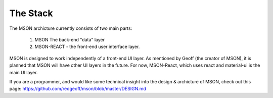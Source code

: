#########
The Stack
#########

.. contents: add a colon to turn contents back on

The MSON archicture currently consists of two main parts: 

  1. MSON The back-end "data" layer 

  2. MSON-REACT - the front-end user interface layer.

MSON is designed to work independently of a front-end UI layer. 
As mentioned by Geoff (the creator of MSON), it is planned 
that MSON will have other UI layers in the future. For now, MSON-React, 
which uses react and material-ui is the main UI layer.  

If you are a programmer, and would like some technical insight into
the design & archicture of MSON, check out this page: https://github.com/redgeoff/mson/blob/master/DESIGN.md 

